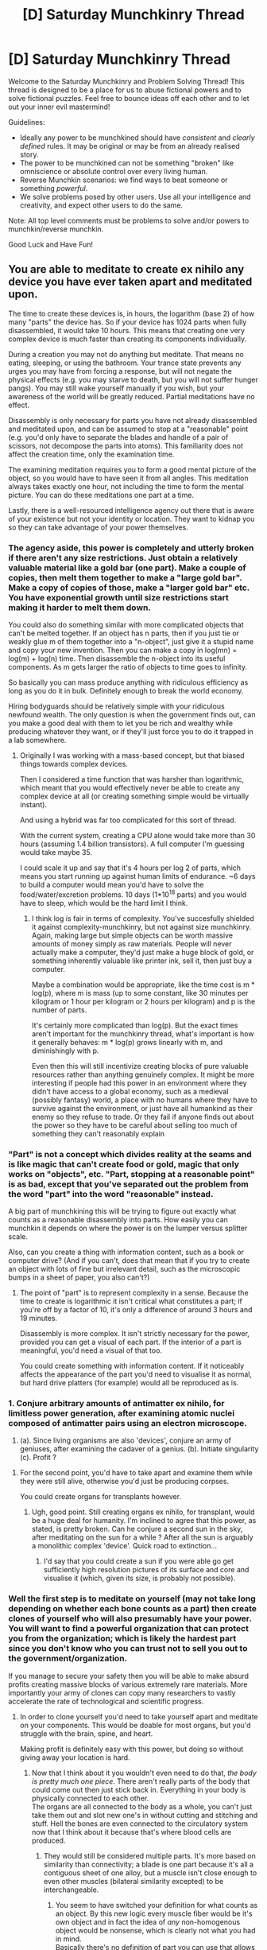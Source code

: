 #+TITLE: [D] Saturday Munchkinry Thread

* [D] Saturday Munchkinry Thread
:PROPERTIES:
:Author: AutoModerator
:Score: 11
:DateUnix: 1477753479.0
:DateShort: 2016-Oct-29
:END:
Welcome to the Saturday Munchkinry and Problem Solving Thread! This thread is designed to be a place for us to abuse fictional powers and to solve fictional puzzles. Feel free to bounce ideas off each other and to let out your inner evil mastermind!

Guidelines:

- Ideally any power to be munchkined should have /consistent/ and /clearly defined/ rules. It may be original or may be from an already realised story.
- The power to be munchkined can not be something "broken" like omniscience or absolute control over every living human.
- Reverse Munchkin scenarios: we find ways to beat someone or something /powerful/.
- We solve problems posed by other users. Use all your intelligence and creativity, and expect other users to do the same.

Note: All top level comments must be problems to solve and/or powers to munchkin/reverse munchkin.

Good Luck and Have Fun!


** You are able to meditate to create ex nihilo any device you have ever taken apart and meditated upon.

The time to create these devices is, in hours, the logarithm (base 2) of how many "parts" the device has. So if your device has 1024 parts when fully disassembled, it would take 10 hours. This means that creating one very complex device is much faster than creating its components individually.

During a creation you may not do anything but meditate. That means no eating, sleeping, or using the bathroom. Your trance state prevents any urges you may have from forcing a response, but will not negate the physical effects (e.g. you may starve to death, but you will not suffer hunger pangs). You may still wake yourself manually if you wish, but your awareness of the world will be greatly reduced. Partial meditations have no effect.

Disassembly is only necessary for parts you have not already disassembled and meditated upon, and can be assumed to stop at a "reasonable" point (e.g. you'd only have to separate the blades and handle of a pair of scissors, not decompose the parts into atoms). This familiarity does not affect the creation time, only the examination time.

The examining meditation requires you to form a good mental picture of the object, so you would have to have seen it from all angles. This meditation always takes exactly one hour, not including the time to form the mental picture. You can do these meditations one part at a time.

Lastly, there is a well-resourced intelligence agency out there that is aware of your existence but not your identity or location. They want to kidnap you so they can take advantage of your power themselves.
:PROPERTIES:
:Author: ZeroNihilist
:Score: 10
:DateUnix: 1477762026.0
:DateShort: 2016-Oct-29
:END:

*** The agency aside, this power is completely and utterly broken if there aren't any size restrictions. Just obtain a relatively valuable material like a gold bar (one part). Make a couple of copies, then melt them together to make a "large gold bar". Make a copy of copies of those, make a "larger gold bar" etc. You have exponential growth until size restrictions start making it harder to melt them down.

You could also do something similar with more complicated objects that can't be melted together. If an object has n parts, then if you just tie or weakly glue m of them together into a "n-object", just give it a stupid name and copy your new invention. Then you can make a copy in log(mn) = log(m) + log(n) time. Then disassemble the n-object into its useful components. As m gets larger the ratio of objects to time goes to infinity.

So basically you can mass produce anything with ridiculous efficiency as long as you do it in bulk. Definitely enough to break the world economy.

Hiring bodyguards should be relatively simple with your ridiculous newfound wealth. The only question is when the government finds out, can you make a good deal with them to let you be rich and wealthy while producing whatever they want, or if they'll just force you to do it trapped in a lab somewhere.
:PROPERTIES:
:Author: zarraha
:Score: 12
:DateUnix: 1477767357.0
:DateShort: 2016-Oct-29
:END:

**** Originally I was working with a mass-based concept, but that biased things towards complex devices.

Then I considered a time function that was harsher than logarithmic, which meant that you would effectively never be able to create any complex device at all (or creating something simple would be virtually instant).

And using a hybrid was far too complicated for this sort of thread.

With the current system, creating a CPU alone would take more than 30 hours (assuming 1.4 billion transistors). A full computer I'm guessing would take maybe 35.

I could scale it up and say that it's 4 hours per log 2 of parts, which means you start running up against human limits of endurance. ~6 days to build a computer would mean you'd have to solve the food/water/excretion problems. 10 days (1*10^{18} parts) and you would have to sleep, which would be the hard limit I think.
:PROPERTIES:
:Author: ZeroNihilist
:Score: 3
:DateUnix: 1477806217.0
:DateShort: 2016-Oct-30
:END:

***** I think log is fair in terms of complexity. You've succesfully shielded it against complexity-munchkinry, but not against size munchkinry. Again, making large but simple objects can be worth massive amounts of money simply as raw materials. People will never actually make a computer, they'd just make a huge block of gold, or something inherently valuable like printer ink, sell it, then just buy a computer.

Maybe a combination would be appropriate, like the time cost is m * log(p), where m is mass (up to some constant, like 30 minutes per kilogram or 1 hour per kilogram or 2 hours per kilogram) and p is the number of parts.

It's certainly more complicated than log(p). But the exact times aren't important for the munchkinry thread, what's important is how it generally behaves: m * log(p) grows linearly with m, and diminishingly with p.

Even then this will still incentivize creating blocks of pure valuable resources rather than anything genuinely complex. It might be more interesting if people had this power in an environment where they didn't have access to a global economy, such as a medieval (possibly fantasy) world, a place with no humans where they have to survive against the environment, or just have all humankind as their enemy so they refuse to trade. Or they fail if anyone finds out about the power so they have to be careful about selling too much of something they can't reasonably explain
:PROPERTIES:
:Author: zarraha
:Score: 3
:DateUnix: 1477835869.0
:DateShort: 2016-Oct-30
:END:


*** "Part" is not a concept which divides reality at the seams and is like magic that can't create food or gold, magic that only works on "objects", etc. "Part, stopping at a reasonable point" is as bad, except that you've separated out the problem from the word "part" into the word "reasonable" instead.

A big part of munchkining this will be trying to figure out exactly what counts as a reasonable disassembly into parts. How easily you can munchkin it depends on where the power is on the lumper versus splitter scale.

Also, can you create a thing with information content, such as a book or computer drive? (And if you can't, does that mean that if you try to create an object with lots of fine but irrelevant detail, such as the microscopic bumps in a sheet of paper, you also can't?)
:PROPERTIES:
:Author: Jiro_T
:Score: 2
:DateUnix: 1477842813.0
:DateShort: 2016-Oct-30
:END:

**** The point of "part" is to represent complexity in a sense. Because the time to create is logarithmic it isn't critical what constitutes a part; if you're off by a factor of 10, it's only a difference of around 3 hours and 19 minutes.

Disassembly is more complex. It isn't strictly necessary for the power, provided you can get a visual of each part. If the interior of a part is meaningful, you'd need a visual of that too.

You could create something with information content. If it noticeably affects the appearance of the part you'd need to visualise it as normal, but hard drive platters (for example) would all be reproduced as is.
:PROPERTIES:
:Author: ZeroNihilist
:Score: 2
:DateUnix: 1477853298.0
:DateShort: 2016-Oct-30
:END:


*** 1. Conjure arbitrary amounts of antimatter ex nihilo, for limitless power generation, after examining atomic nuclei composed of antimatter pairs using an electron microscope.

2. (a). Since living organisms are also 'devices', conjure an army of geniuses, after examining the cadaver of a genius. (b). Initiate singularity (c). Profit ?
:PROPERTIES:
:Author: VanPeer
:Score: 1
:DateUnix: 1477766678.0
:DateShort: 2016-Oct-29
:END:

**** For the second point, you'd have to take apart and examine them while they were still alive, otherwise you'd just be producing corpses.

You could create organs for transplants however.
:PROPERTIES:
:Author: ZeroNihilist
:Score: 2
:DateUnix: 1477768528.0
:DateShort: 2016-Oct-29
:END:

***** Ugh, good point. Still creating organs ex nihilo, for transplant, would be a huge deal for humanity. I'm inclined to agree that this power, as stated, is pretty broken. Can he conjure a second sun in the sky, after meditating on the sun for a while ? After all the sun is arguably a monolithic complex 'device'. Quick road to extinction...
:PROPERTIES:
:Author: VanPeer
:Score: 2
:DateUnix: 1477769989.0
:DateShort: 2016-Oct-29
:END:

****** I'd say that you could create a sun if you were able go get sufficiently high resolution pictures of its surface and core and visualise it (which, given its size, is probably not possible).
:PROPERTIES:
:Author: ZeroNihilist
:Score: 1
:DateUnix: 1477804787.0
:DateShort: 2016-Oct-30
:END:


*** Well the first step is to meditate on yourself (may not take long depending on whether each bone counts as a part) then create clones of yourself who will also presumably have your power.\\
You will want to find a powerful organization that can protect you from the organization; which is likely the hardest part since you don't know who you can trust not to sell you out to the government/organization.

If you manage to secure your safety then you will be able to make absurd profits creating massive blocks of various extremely rare materials. More importantly your army of clones can copy many researchers to vastly accelerate the rate of technological and scientific progress.
:PROPERTIES:
:Author: vakusdrake
:Score: 1
:DateUnix: 1477787424.0
:DateShort: 2016-Oct-30
:END:

**** In order to clone yourself you'd need to take yourself apart and meditate on your components. This would be doable for most organs, but you'd struggle with the brain, spine, and heart.

Making profit is definitely easy with this power, but doing so without giving away your location is hard.
:PROPERTIES:
:Author: ZeroNihilist
:Score: 1
:DateUnix: 1477804953.0
:DateShort: 2016-Oct-30
:END:

***** Now that I think about it you wouldn't even need to do that, /the body is pretty much one piece/. There aren't really parts of the body that could come out then just stick back in. Everything in your body is physically connected to each other.\\
The organs are all connected to the body as a whole, you can't just take them out and slot new one's in without cutting and stitching and stuff. Hell the bones are even connected to the circulatory system now that I think about it because that's where blood cells are produced.
:PROPERTIES:
:Author: vakusdrake
:Score: 1
:DateUnix: 1477811928.0
:DateShort: 2016-Oct-30
:END:

****** They would still be considered multiple parts. It's more based on similarity than connectivity; a blade is one part because it's all a contiguous sheet of one alloy, but a muscle isn't close enough to even other muscles (bilateral similarity excepted) to be interchangeable.
:PROPERTIES:
:Author: ZeroNihilist
:Score: 1
:DateUnix: 1477812443.0
:DateShort: 2016-Oct-30
:END:

******* You seem to have switched your definition for what counts as an object. By this new logic every muscle fiber would be it's own object and in fact the idea of /any/ non-homogenous object would be nonsense, which is clearly not what you had in mind.\\
Basically there's no definition of part you can use that allows non-homogeneous objects, but still counts the body as more than one part.

But nonsensical definitions aside; there's the question of what counts as disassembling. You would also think that the point of disassembling is to gain information about the parts, if that's the case you could do just fine with a MRI.
:PROPERTIES:
:Author: vakusdrake
:Score: 1
:DateUnix: 1477817318.0
:DateShort: 2016-Oct-30
:END:

******** The examples I gave were taking apart scissors and decomposing electronics into transistors. If separability was the only issue, everything welded, glued, or riveted together would count as one part, which would defeat the purpose of the hypothetical.

Ultimately I can't give a consistent definition because it's physically nonsensical. It relies on human understanding.

I could rule that you can only use the power on things that were mechanically assembled, in which case "part" reflects how it was assembled.

The disassembling is to get a visual. MRI wouldn't count but a camera would. You'd need to be able to visualise them from every angle. This would be a problem for the brain, unless you had very good detail of the folds.
:PROPERTIES:
:Author: ZeroNihilist
:Score: 3
:DateUnix: 1477818706.0
:DateShort: 2016-Oct-30
:END:

********* I don't understand what system you are using to decide the amount of parts,If it's based in human understanding does that mean the power is: A)using what I'm visualizing as a part when imagining the device B)using what most people thinks as a part in that concrete case C) using a fixed definition of part that is based on human intuitions If it's C) using the computer example what If I make a computer is the cpu a part or does every component of it count as a part? .is a computer made of a few components( ram , cpu ....) ?or does it count as being made of x number of transistors?. If you are making a transistor then does that count as a one part object or in this case it counts the components of a transistor ?( I suppose yes because you need to disassemble it) . Can I make a object that is made of a computer and other things or multiple computers( like a supercomputer based on parallel processors )and count the computer as a part ?. Can I make something that only has one part by whatever definition you are using ?

I don't know if I'm being clear , please tell me if you don't understand any of my questions because I'm bad at explaining myself and usually fall to de illusion of transparency(especially because English isn't my first language)
:PROPERTIES:
:Author: crivtox
:Score: 2
:DateUnix: 1477839276.0
:DateShort: 2016-Oct-30
:END:


********* Having to visualize them from every angle is a weird restriction (since it preferences information about the surface of an object over it's innards), but it doesn't really explain why a MRI wouldn't work just fine. /Surely/ the power doesn't care that you know /what color/ something is, you can certainly get far more information about an object's structure from those sorts of imaging than you can with just a camera.

#+begin_quote
  You'd need to be able to visualise them from every angle. This would be a problem for the brain, unless you had very good detail of the folds
#+end_quote

Depending on what you're saying here you also may have the problem that /humans can't imagine an object from all directions at once/. You have to switch between imaginary vantage points when imagining an object.
:PROPERTIES:
:Author: vakusdrake
:Score: 0
:DateUnix: 1477820370.0
:DateShort: 2016-Oct-30
:END:

********** u/CCC_037:
#+begin_quote
  you also may have the problem that /humans can't imagine an object from all directions at once/.
#+end_quote

/I/ can't. But I have it on good authority that [[http://psychclassics.yorku.ca/Galton/imagery.htm][some people can]] (discussed partway through the paper).
:PROPERTIES:
:Author: CCC_037
:Score: 2
:DateUnix: 1477859226.0
:DateShort: 2016-Oct-30
:END:

*********** The passage does seem a bit odd, being able to view objects from every conceivable vantage ought to increase the amount of information received by /several orders of magnitude/ which immediately raises red flags.\\
I suspect they may merely have the ability to rapidly shift mental perspective and assimilate the information quickly. Similar to how (with the exception of split brain patients) people can't actually hold two totally separate thought processes at once, so multitasking is really about the ability to rapidly shift attention.

One could tell the difference a few ways. Firstly they ought to be able to recognize whether any two 3d shapes in any position were the same; faster than they could even consciously think. To them in the absence of some background to reference, the orientation of a object would mean absolutely nothing. Whereas to most people even in a featureless background objects would still have orientation since it is though you are looking at them. In fact one might even expect that if one's visual field was made to be totally blank and still (via eye tracking) then they actually /couldn't/ tell an object's orientation quickly.\\
This test sees the most promising for indicating whether there's anything here.

Secondly one ought to be able to notice changes to the appearance of an object on any of it's sides, even if the change happened just barely fast enough to be perceptible. Unfortunately this test would require ways of interfacing with environments that we can't do with our natural senses.

I also have some doubts because being able to perceive things this way means one ought to be able to easily handle seeing directly through a 360 camera bionic eye. However it's even more spectacular than that, because what you would actually be seeing would be as though seeing through thousands of such cameras all around your environment at once.

Another way of putting it, is that given these people already have memory as good as actually experiencing the event (though I somewhat doubt it's perfect since if so you shouldn't be able to tell the difference between memories and direct experiences) then it would mean they were able to experience vastly more information in their imaginings than they could in reality.\\
The idea that people could imagine something in orders of magnitude more detail than they could actually see with their senses (assuming peak human senses) seems extremely dubious to me.
:PROPERTIES:
:Author: vakusdrake
:Score: 2
:DateUnix: 1477862735.0
:DateShort: 2016-Oct-31
:END:

************ u/CCC_037:
#+begin_quote
  The passage does seem a bit odd, being able to view objects from every conceivable vantage ought to increase the amount of information received by /several orders of magnitude/ which immediately raises red flags.
#+end_quote

No, it doesn't.

Consider, for example, a cube. I can imagine it from a single viewpoint; that it, I can 'see' up to three faces of the cube. Someone who can imagine it from all angles would be able to 'see' six faces of the cube; twice as much information. Yes, it's more information - but it's not /orders of magnitude/ more.

#+begin_quote
  Firstly they ought to be able to recognize whether any two 3d shapes in any position were the same; faster than they could even consciously think.
#+end_quote

Again, I don't see how this follows. Their imagination may very well still /have/ orientation.
:PROPERTIES:
:Author: CCC_037
:Score: 2
:DateUnix: 1477888229.0
:DateShort: 2016-Oct-31
:END:

************* u/vakusdrake:
#+begin_quote
  Consider, for example, a cube. I can imagine it from a single viewpoint; that it, I can 'see' up to three faces of the cube. Someone who can imagine it from all angles would be able to 'see' six faces of the cube; twice as much information. Yes, it's more information - but it's not orders of magnitude more.
#+end_quote

That only holds true when talking about /a single object/, if you are able to imagine a scene where you are seeing a great deal of objects all from every direction at once then this multiplies very quickly. If you were imagining a whole room full of objects from 2 different angles then /that's/ twice the info, but if you are seeing every single object from every angle then yeah that's far more than twice the info.\\
Even for a single object it's more than twice the info if these people are imagining the objects in near perfect detail like they describe. Because the way light bounced off an object would look different from multiple directions. An object viewed from an angle will also look compressed to you because of perspective and angle, so to get all visual info you need more than just 2 viewpoints.

#+begin_quote
  Again, I don't see how this follows. Their imagination may very well still have orientation.
#+end_quote

As I pointed out, /the only reason objects have orientation when we imagine them is because of reference to another object/ if you aren't imagining looking at the object (in which case your imaginary viewpoint is there as a reference object), or having that object have other objects around it. Then orientation /wouldn't mean anything/.
:PROPERTIES:
:Author: vakusdrake
:Score: 2
:DateUnix: 1477936359.0
:DateShort: 2016-Oct-31
:END:

************** u/CCC_037:
#+begin_quote
  That only holds true when talking about /a single object/
#+end_quote

In Galton's paper, when he reached the point of asking about field of imaginary view, he referenced specifically a single object. I have no idea whether people can do the omnipresent-viewpoint thing with many objects or not.

#+begin_quote
  Even for a single object it's more than twice the info if these people are imagining the objects in near perfect detail like they describe. Because the way light bounced off an object would look different from multiple directions. An object viewed from an angle will also look compressed to you because of perspective and angle, so to get all visual info you need more than just 2 viewpoints.
#+end_quote

You're assuming that their imagination is specifically allowing them to view a camera view from all viewpoints simultaneously. I'm not sure that works. They might simply be holding a complete 3D model in their head without necessarily having phto images from different angles.

#+begin_quote
  As I pointed out, /the only reason objects have orientation when we imagine them is because of reference to another object/ if you aren't imagining looking at the object (in which case your imaginary viewpoint is there as a reference object), or having that object have other objects around it. Then orientation /wouldn't mean anything/.
#+end_quote

...I can imagine a lone object with an orientation.
:PROPERTIES:
:Author: CCC_037
:Score: 1
:DateUnix: 1477939128.0
:DateShort: 2016-Oct-31
:END:

*************** u/vakusdrake:
#+begin_quote
  You're assuming that their imagination is specifically allowing them to view a camera view from all viewpoints simultaneously. I'm not sure that works. They might simply be holding a complete 3D model in their head without necessarily having phto images from different angles.
#+end_quote

Yes but the kind of 3d model you would be talking about would lack certain visual information like the way light acted on the object.

#+begin_quote
  In Galton's paper, when he reached the point of asking about field of imaginary view, he referenced specifically a single object. I have no idea whether people can do the omnipresent-viewpoint thing with many objects or not.
#+end_quote

I'm talking about this:

#+begin_quote
  HIGHEST.--My mental field of vision is larger than the normal one. In the former I appear to see everything from some commanding point of view, which at once embraces /every/ object and /all/ sides of /every/ object.
#+end_quote

The emphasis is my own; he isn't just talking about viewing all sides of a single object he's talking about more of the omnipresent viewpoint thing.

#+begin_quote
  ...I can imagine a lone object with an orientation.
#+end_quote

Ok I imagine you are imagining it having orientation in relation to some background, because an objects orientation is only a meaningful concept if you have /some/ reference.
:PROPERTIES:
:Author: vakusdrake
:Score: 2
:DateUnix: 1477940788.0
:DateShort: 2016-Oct-31
:END:

**************** u/CCC_037:
#+begin_quote
  Yes but the kind of 3d model you would be talking about would lack certain visual information like the way light acted on the object.
#+end_quote

Yes, this is true.

#+begin_quote
  I'm talking about this:

  #+begin_quote
    HIGHEST.--My mental field of vision is larger than the normal one. In the former I appear to see everything from some commanding point of view, which at once embraces /every/ object and /all/ sides of /every/ object.
  #+end_quote

  The emphasis is my own; he isn't just talking about viewing all sides of a single object he's talking about more of the omnipresent viewpoint thing.
#+end_quote

Which was in response to the question:

#+begin_quote
  "Extent of field of view.--Call up the image of some panoramic view (the walls of your room might suffice); can you force yourself to see mentally a wider range of it than could be taken in by any single glance of the eyes? Can you mentally see more than three faces of a die, or more than one hemisphere of a globe at the same instant of time?"
#+end_quote

...maybe your interpretation of that response is what was meant. Or maybe he imagined the cube, then the room, then the hemisphere, and saw all sides of every object - but only one at a time. I don't know.

#+begin_quote
  Ok I imagine you are imagining it having orientation in relation to some background, because an objects orientation is only a meaningful concept if you have /some/ reference.
#+end_quote

No background.

I'm having a bit of trouble figuring out how an object can /not have/ an orientation, though. I mean, I can understand an object that doesn't have a /defined/ orientation; but not having an orientation is a bit like not having a width.
:PROPERTIES:
:Author: CCC_037
:Score: 1
:DateUnix: 1477942439.0
:DateShort: 2016-Oct-31
:END:

***************** Ok so in response to your last point I'd say that you are probably inadvertently imagining an object against a white or black void background. Because orientation is a property that /is only meaningful in relation to other things/, it's not an intrinsic property the same way width is.

I have realized it seems likely that people aren't capable of imagining an object with no background because if you mental image isn't entirely filled with the object it's still /something/.

Even if you are imagining the inside of an object (thus no reference exists) you must be referencing some vague intangible viewpoint (even if that's kind of spread out and multifaceted).
:PROPERTIES:
:Author: vakusdrake
:Score: 1
:DateUnix: 1477953046.0
:DateShort: 2016-Nov-01
:END:

****************** I'm beginning to think that perhaps you and I do not attach the same meaning to the word "orientation".

To me, the orientation of a rigid object is that information which, combined with the location of any single point in the object, allows the location of every other point in the object to be found.

What do you understand by the word "orientation"?
:PROPERTIES:
:Author: CCC_037
:Score: 1
:DateUnix: 1477958918.0
:DateShort: 2016-Nov-01
:END:

******************* Wait you're just talking about shape..\\
The direction an object is facing, is in no way necessary to determine where parts of an object are in relation to each other.

The definition of orientation appropriate in this situation is this: "one's position in relation to true north, to points on the compass, or to a specific place or object."-Dictionary.com
:PROPERTIES:
:Author: vakusdrake
:Score: 2
:DateUnix: 1477962338.0
:DateShort: 2016-Nov-01
:END:

******************** No, I'm not talking about shape. (Now that you point it out, I realise I'd been explicitly assuming that the shape of the object was known)

Look - if an object is rotating about a point, then the shape of that object is not changing but the orientation is, right? Regardless of the presence or absence of anything else.
:PROPERTIES:
:Author: CCC_037
:Score: 1
:DateUnix: 1478031272.0
:DateShort: 2016-Nov-01
:END:

********************* u/vakusdrake:
#+begin_quote
  Look - if an object is rotating about a point, then the shape of that object is not changing but the orientation is, right? Regardless of the presence or absence of anything else.
#+end_quote

I see what you're saying, but I suppose we probably shouldn't be calling it orientation, because an object could rotate along an axis but it would have the same orientation if it was pointing in the same direction. For instance a floating compass needle could rotate while still facing magnetic north (which is /actually/ the magnetic *south pole*)\\
Idk what we should be calling it, positioning might have to suffice.

Anyway I get what you're saying, your earlier statement just confused me.
:PROPERTIES:
:Author: vakusdrake
:Score: 2
:DateUnix: 1478048777.0
:DateShort: 2016-Nov-02
:END:

********************** u/CCC_037:
#+begin_quote
  I see what you're saying, but I suppose we probably shouldn't be calling it orientation, because an object could rotate along an axis but it would have the same orientation if it was pointing in the same direction.
#+end_quote

...by my understanding of the word "orientation", that /would/ be a change in orientation.

It is clear, therefore, that we are ascribing different definitions to the word.
:PROPERTIES:
:Author: CCC_037
:Score: 1
:DateUnix: 1478104300.0
:DateShort: 2016-Nov-02
:END:

*********************** Imagine an arrow pointing at an object; the arrow can spin but as long as it's still pointing at the same object it hasn't changed orientation.\\
Based on the definition of orientation an object can still rotate, as long as it does so, only on the axis in line with the object it's pointing towards.
:PROPERTIES:
:Author: vakusdrake
:Score: 1
:DateUnix: 1478104814.0
:DateShort: 2016-Nov-02
:END:

************************ That's only the orientation along a single axis. Along all other axes, the orientation is changing as the arrow rotates.
:PROPERTIES:
:Author: CCC_037
:Score: 1
:DateUnix: 1478111056.0
:DateShort: 2016-Nov-02
:END:

************************* Orientation /by definition/ *is* only about one axis; the whole idea of which way an object's pointing, only makes sense in reference to a specific object being /pointed to/, and is unaffected by rotation along the axis pointing to the object.\\
If you look at the definition I posted prior this makes sense, because orientation was used to describe your bearing in relation to magnetic north only being concerned with the direction one axis is pointing in, is the whole point.
:PROPERTIES:
:Author: vakusdrake
:Score: 1
:DateUnix: 1478119470.0
:DateShort: 2016-Nov-03
:END:


************ I think it is more likely that they are "visualizing" /less/ information than they normally get from their eyes. They see the shape and the light and the color of imagined objects, but they don't do the /extra/ steps of calculating which parts of it should be out of view or blocked or facing away.

There is precedent for this. When rendering computer graphics, all of those extra steps involve ridiculous four dimensional matrix convolutions and trigonometric comparisons, just to figure out what information descibing the scene that the machine already /has/ but shouldn't /show/. In reality, physics does all the work for us, but there's no fundamental reason why our brains should have to do all that when generating a scene.

My predictions: Any unfamiliar physical object will have blindspots or guesses around all unseen parts, so these visualizers can only quickly compare objects after they've already determined that they should use the same mental model for both; which must be done the hard way. They don't analyze every possible silhouette (in fact, they don't analyze /any/ silhouette in purely imagined scenes) and therefore they have no advantage in noticing shape changes or in finding the correct orientation of a complex shape. They have no trouble determining orientation relative to themselves, but they may say that abstract imagined things have no orientation.

I also predict that people who claim to visualize things vividly from every angle will nonetheless not find it easier than anyone else to draw a fish-eye picture.

At least, that's how it works when /I/ imagine things without orientation. But my imagination is not terribly similar to sight.
:PROPERTIES:
:Author: Anakiri
:Score: 1
:DateUnix: 1477907975.0
:DateShort: 2016-Oct-31
:END:

************* u/vakusdrake:
#+begin_quote
  I think it is more likely that they are "visualizing" less information than they normally get from their eyes. They see the shape and the light and the color of imagined objects, but they don't do the extra steps of calculating which parts of it should be out of view or blocked or facing away.
#+end_quote

Your proposition /would only be true if you assumed that someone's mind was rendering all the information then obscuring some of it/. There's no reason to think that this is the case; instead the parts of the object the person isn't seeing in their mind's eye likely /just aren't being rendered/.\\
Sure you have to do some calculations to take into account perspective, but the brain doesn't have some fluid processing pool it's drawing on. The parts of the visual cortex used for perspective can't be repurposed for calculating more information about the appearance of the object from different angles on the fly.

#+begin_quote
  My predictions: Any unfamiliar physical object will have blindspots or guesses around all unseen parts, so these visualizers can only quickly compare objects after they've already determined that they should use the same mental model for both; which must be done the hard way. They don't analyze every possible silhouette (in fact, they don't analyze any silhouette in purely imagined scenes) and therefore they have no advantage in noticing shape changes or in finding the correct orientation of a complex shape. They have no trouble determining orientation relative to themselves, but they may say that abstract imagined things have no orientation.
#+end_quote

Yes their ability to tell if two 3d shapes are the same ought to be limited by the potential that they can't see parts of the object.\\
However /they still ought to be able to tell if two shapes *could* be the same/, whereas most people will need to take a second to mentally rotate an object around to notice that it's not actually the same as another, these people don't have to do that so they should be able to do it nearly instantly.
:PROPERTIES:
:Author: vakusdrake
:Score: 1
:DateUnix: 1477941693.0
:DateShort: 2016-Oct-31
:END:

************** u/Anakiri:
#+begin_quote
  Your proposition /would only be true if you assumed that someone's mind was rendering all the information then obscuring some of it./ There's no reason to think that this is the case;
#+end_quote

I disagree. I think that this is the case because that matches my own experience, and I simply can't imagine any other way to do it that isn't convoluted, inefficient, and improbable. I contend that when you imagine your breakfast table, your brain pulls up the entire concept-map for "your breakfast table", including color and material properties (perhaps with specular highlights baked-in based on the last time you saw it, or from a weighted average of every time you've ever looked at it - could you tell if it were unrealistic?). Do you think it's more likely that people's brains store "the front of your breakfast table" in a completely separate place from "the right side of your breakfast table", rather than starting from "breakfast table" and then finding the front part of it?

Personally, I can't imagine my table without knowing how tall it is, even if I'm not in a mental position to "see" more than just the top. Regardless of what I "see", the entire table is in my mind in some capacity. But I don't know how well my experience matches the visualizers', since I don't visualize.

In fact, given the brain's great love for cheating and lying, I wouldn't be /too/ surprised if it just said "You are vividly seeing [whatever]" without going to the trouble of actually generating anything to see. I wouldn't expect that to be true, but it's very cheap to do and has the same practical outcome.

#+begin_quote
  However /they still ought to be able to tell if two shapes/ *could* /be the same,/ whereas most people will need to take a second to mentally rotate an object around to notice that it's not actually the same as another, these people don't have to do that so they should be able to do it nearly instantly.
#+end_quote

Seeing objects from every meaningful angle doesn't help people instantly compare /two dimensional/ shapes. Even when we see everything there is to see, we still need to mentally rotate them until they are identical, or not.
:PROPERTIES:
:Author: Anakiri
:Score: 1
:DateUnix: 1477944338.0
:DateShort: 2016-Oct-31
:END:

*************** u/vakusdrake:
#+begin_quote
  I disagree. I think that this is the case because that matches my own experience, and I simply can't imagine any other way to do it that isn't convoluted, inefficient, and improbable. I contend that when you imagine your breakfast table, your brain pulls up the entire concept-map for "your breakfast table", including color and material properties (perhaps with specular highlights baked-in based on the last time you saw it, or from a weighted average of every time you've ever looked at it - could you tell if it were unrealistic?). Do you think it's more likely that people's brains store "the front of your breakfast table" in a completely separate place from "the right side of your breakfast table", rather than starting from "breakfast table" and then finding the front part of it?
#+end_quote

The majority of people will describe imagining something like a simulation of observing it normally, except with somewhat lower quality. When they imagine a table from above they would need shift their mental eye to tell how tall it is.\\
Sure all the details about something are stored in memory but only what they are actually /virtually sensing/ is being actively /rendered/. So if you change your mental view the brain has to go check the information in memory.\\
What i'm talking about here is effectively the distinction between cold memory and RAM, the brain has the information about what something would look like from a different angle implicitly, but that doesn't mean it's expending processing on anything not being actively (virtually) perceived.

#+begin_quote
  Seeing objects from every meaningful angle doesn't help people instantly compare two dimensional shapes. Even when we see everything there is to see, we still need to mentally rotate them until they are identical, or not.
#+end_quote

See that makes no sense to me, because while they are on paper, your brain looking at them /still renders them in 3D/ so there shouldn't be any reason you ought to rotate them in this scenario.
:PROPERTIES:
:Author: vakusdrake
:Score: 1
:DateUnix: 1477947560.0
:DateShort: 2016-Nov-01
:END:

**************** I understand what you're saying, I just think that that's not how brains work. I don't know how to write an efficient program that does what you're describing, and I don't know how to make a neural net that does it at all. I contend rather that only a small portion of active memory is actually rendered for virtual experience, and that all the extra unrendered data is /necessary/ for real-time visual processing, because remembering is not a free action.

If we had to remember other views of something we're picturing, rather than just mentally rotating it with a rotation transformation, I'd expect that to introduce a huge number of bugs. I'd expect you to have tip-of-the-tongue problems where you just /can't rotate something,/ because the view you want is momentarily unavailable. In reality, I suspect that misremembering things results in the object becoming less distinct from bad angles, but you can still rotate it - which is what I'd expect if you were just transforming corrupt model-space shape data into screen-space.

If the brain has to look up how something would look from a different angle, that would also make it a lot harder to mentally rotate objects you've never seen before. You'd need some completely separate mechanism for generating novel view angles... and then you'd need to not use that mechanism for most imagined images, in favor of some giant catalog of every possible angle? Is there any reason to believe that people imagine new shapes differently than familiar ones?

#+begin_quote
  See that makes no sense to me, because while they are on paper, your brain looking at them still renders them in 3D so there shouldn't be any reason you ought to rotate them in this scenario.
#+end_quote

Feel free to test your predictions with [[http://sharpbrains.com/blog/2010/09/28/test-your-mental-rotation-skills/][these]] and other puzzles. All three of them took me longer than one second, despite having an omniscient view of them. Relative orientation alone was enough to slow me down.
:PROPERTIES:
:Author: Anakiri
:Score: 1
:DateUnix: 1477952673.0
:DateShort: 2016-Nov-01
:END:

***************** u/vakusdrake:
#+begin_quote
  I contend rather that only a small portion of active memory is actually rendered for virtual experience, and that all the extra unrendered data is necessary for real-time visual processing, because remembering is not a free action.
#+end_quote

You see /I'm not so sure remembering isn't a free action/. At times people can have something trigger a long term memory pretty much instantly; the problem here is that long term memory is hard to sort through /but if have information to guide you I'm not sure getting things out of it is necessarily much slower/.\\
I don't think this buffer you propose where all the information about an object's appearance is being /actively processed/, but only part of it is being shown, has to exist.
:PROPERTIES:
:Author: vakusdrake
:Score: 1
:DateUnix: 1477954451.0
:DateShort: 2016-Nov-01
:END:


** You are made of molten rock, you constantly generate enough heat to keep your form molten, but can theoretically be put out, which will kill you. You are also able to designate portions of you mass as human organs ('bones' will stay congealed despite being liquid, 'skin' will with keep the rest of your mass contained, 'eyes' are sensitive to light...) , with 'brains' only contributing to you multitasking. You can add other molten rock to your from.

However, you are dumped on a world in the middle ages which is constancy drenched in rain, plaged by creatures powerful enough to shrug off your heat, and conveniently speaks english. How do you uplift the people of this world?
:PROPERTIES:
:Author: Igigigif
:Score: 3
:DateUnix: 1477792227.0
:DateShort: 2016-Oct-30
:END:

*** Jump in an active volcano, become Gaia.
:PROPERTIES:
:Author: Gurkenglas
:Score: 11
:DateUnix: 1477828630.0
:DateShort: 2016-Oct-30
:END:

**** Nice! This didn't occur me.
:PROPERTIES:
:Author: VanPeer
:Score: 2
:DateUnix: 1477832799.0
:DateShort: 2016-Oct-30
:END:


**** Do note that the challenge is to uplift the natives. How do you plan to use all that magma to do that?
:PROPERTIES:
:Author: Igigigif
:Score: 1
:DateUnix: 1477850919.0
:DateShort: 2016-Oct-30
:END:

***** I'll assume I'm the mantle. Can I drill volcanos of a few centimetres width to send magma where I want it? (While it stays connected to the mantle in order to stay under my control.) If a hundred litres of magma is enough to form a body of organs including a brain to micromanage them, I could instantly make 9100000000000000000000 bodies, except that would destabilize the planet. That's twentytwo digits. Can I separate metals out of some portion of me to make tools that won't melt everything they touch? If not, I can just manually send some bodies into the mountains to play human-like miner. Once I have tools, the surface population is freed from agriculture, since at the worst I can play human-like farmer.

Can I make limbs as large as I want or will they collapse under their own weight since they have the stability of bones? I am imagining a Sauron-tower rising out of the volcano I jump in after a few minutes.

Let's assume that I can't just step on the problem by setting a myriad of brains on thinking about FAI. Edit: ...at such numbers, this'll probably instead optimize for ideas that are good at convincing me they are good. See transdimensional brain chip. Though if I'm lucky, I would have realized that soon after spawning those brains (I did realize it here, after all) and stopped the brain project.

For some inspiration, imagine Taylor covering the Earth in relay bugs.
:PROPERTIES:
:Author: Gurkenglas
:Score: 6
:DateUnix: 1477855690.0
:DateShort: 2016-Oct-30
:END:

****** Of course, you'll be limited to ~6hr of work per day, barring mining metals with a higher heat of liquefaction than the surrounding rock, unless you have some plan for managing the pain. You'll also completely screw over the climate in the long run, given that any mass you control produces energy.

Also, just to clarify: If you could make it using human bone, muscle, cartilage or similar, you can make it. The square cube law does apply, so you'll probably see an upper limit on the size of usable limbs. Further, cooling your exterior affects all of you.
:PROPERTIES:
:Author: Igigigif
:Score: 4
:DateUnix: 1477857242.0
:DateShort: 2016-Oct-30
:END:


*** Heh, I have more clarifying questions than ideas.

-When you say the world is plagued by powerful creatures, do you mean that there is a human-equivalent race plagued by these creatures, or are the creatures themselves the "people" we're trying to uplift? If the former, how intelligent are the powerful creatures?

-What is the local landscape/geology like?

-Are you able to cool and/or detach parts of your mass?
:PROPERTIES:
:Score: 4
:DateUnix: 1477797064.0
:DateShort: 2016-Oct-30
:END:

**** No problem:

- There are human equivalents you need to uplift
- Let's say your immediate area contains a bit of forest to the north, an inhabited cave system/valley southeast and otherwise non-descriptive terrain. Overall the planet is reasonably earth-like, and probably has a molten mantle, but good maps are rare.
- You can cool your external surface, but it starts out irritating, and become outright painful after a few hours. You can remove mass without issue, but can't control it without physical contact, and it loses any properties you've given it. If you somehow manage to perfectly cut yourself in half, a random portion retains your identity, otherwise the more massive part counts as you. You can choose to remain in the smaller part though.
:PROPERTIES:
:Author: Igigigif
:Score: 2
:DateUnix: 1477801312.0
:DateShort: 2016-Oct-30
:END:


** Munchkin: You exist in a world full of almost entirely mental superpowers. Precogs, mad genius inventors, memory-manipulators, mind-controllers, mad science researchers, detectives, and magnificent manipulative Bond villains abound. Your power simultaneously allows you to identify whether any individuals within your line of sight are super-powered, and passively prevents anyone from realizing you have this superpower. It does not tell you what their powers are, how to beat them, etc. Just that they have powers.

Your power actively prevents anyone from realizing you have powers. If they by some fluke realize this fact anyways, their memories will later be retroactively altered at the earliest possible convenience. This aspect of your power doesn't give you a "secret-identity." That is to say, if you go out in disguise and claim that you have superpowers, your power will still activate, and everyone will think you're lying, despite any and all evidence supporting your claim. In addition, they'll still be able to make associations between any and all identities you cook up, just not any associations between any of your identities and superpowers.

Reverse-munchkin: (Set within the same universe)

You have no superpowers. You're absolutely certain. Despite that, however, you keep having these weird night terrors in which Student, the world's most dreaded power-copier, tries to hunt you down for some reason. Student's collected a plethora of powers over the years. Due to your dreams, you tried looking up some of his powers online. While the vast majority of his powers are unknown(for obvious reasons), some of his more prominent, well-known and oft-used powers include:

Ability to abstain from sleep indefinitely, with no negative effects.

Perfect memory. Seamlessly integrates any and all information learned perfectly. Does not improve muscle memory.

Hyper-awareness, optimized mental faculties and multitasking. Is constantly running on full-throttle, mentally. Can split his attention 10 different ways with no loss in competence. Uses these in concert to constantly be fully aware of his surroundings at all times as best he can.

Rewind: He can designate a 1 hour period of time as a loop, choose a number less than 100, and then relive it that many times. Once he finishes reliving the time loop the designated number of times, he "exits" the loop, and time continues as normal until the next loop. He cannot use this ability again until that number of hours has passed. (ie. If he chose to relive the loop 48 times, then he would not be able to create another loop until 48 hours had passed.) A side effect of this ability is that Student effectively lives twice as much as everyone else due to these loops.

That last power is especially worrisome. It's almost like he's trying to kill you in your sleep, and is using his time loop power to help him get a read on you. But that's crazy talk, right? After all, if that was the case, you wouldn't remember what happened in those loops, let alone have dreams about it. After all, you don't have powers. But what if he really /is/ trying to kill you?

Oh, well. You should probably come up with some preparations, protocols, and plans to protect yourself against him, if only for peace of mind and sweet dreams. Knocking on wood can't hurt to try, after all.
:PROPERTIES:
:Author: ILL_BE_WATCHING_YOU
:Score: 4
:DateUnix: 1477888676.0
:DateShort: 2016-Oct-31
:END:

*** For the first one, can you convince people that you are able to determine if people have powers if you give an explanation other than the real one? Like, if you go around claiming to have invented a device that detects powers, will they believe it because it's not a superpower? Or will your power alter that too? Similarly, if you try to become a detective or something that investigates superpower crimes, could you gain a reputation as "that guy that has hunches about people that somehow always end up being right." And go up the ranks that way? Or would the power make people not notice the trend of how good your guesses are?

For the second one, am I right in understanding that because you're experiencing these over several nights, that means he's looping to practice killing you, but then when the loop ends he doesn't follow through with it and just waits for the next night to loop again? What happens if he loops during the day? Do you seem to black out and interpret it as a dream? The distinction is important because it determines whether or not you know if you're in a loop. If so, then my suggestion would be to make secret preparations outside of loops, acquiring a gun, finding safe escape routes and hiding places, etc. But during loops don't reveal any of it, don't reveal that you know he's looping, and behave predictably and weakly during every loop that has the same start point. If he thinks he can kill you incredibly easily then he won't prepare as much and then when he tries to do it for real you can surprise him by having a gun or bomb or something that he didn't know about because you never used it during the loops.
:PROPERTIES:
:Author: zarraha
:Score: 2
:DateUnix: 1477890114.0
:DateShort: 2016-Oct-31
:END:

**** u/ILL_BE_WATCHING_YOU:
#+begin_quote
  Like, if you go around claiming to have invented a device that detects powers, will they believe it because it's not a superpower?
#+end_quote

Being a mad genius inventor with clarktech would constitue a superpower, so that won't fly. You could, however, pass it off as a gizmo that your superpowered friend made.

#+begin_quote
  Or would the power make people not notice the trend of how good your guesses are?
#+end_quote

Oh, they'll notice the trends, alright, it's just that they'll rationalize it any way they can. Do you wear glasses? "Probably a gizmo his mad genius friend made that feeds him the info." Can you come up with a plausible explanation for how you solved the case? "Probably just a superhero wannabe that did his homework." If you can't? "Must've been a lucky guess."

As for the second one, I left it deliberately vague and open to interpretation, especially with an unreliable narrator. You can interpret it as a reverse of previous power in the sense that it actively prevents you from realizing you have a power. You can interpret it as the dreams being prophetic, in which case Student never actually succeeds in killing you in his time loops due to your advance warning, and therefore backs off the final go around of the loop. Or, you can interpret it as your power allowing you to remember the time loops, in which case the dreams are just memories of getting woken up in another timeline. If this is the case, then Student attacking you in broad daylight like an idiot would cause you to suddenly get hit with deja vu and false memories of the other timelines. Open for interpretation.
:PROPERTIES:
:Author: ILL_BE_WATCHING_YOU
:Score: 2
:DateUnix: 1477890951.0
:DateShort: 2016-Oct-31
:END:
